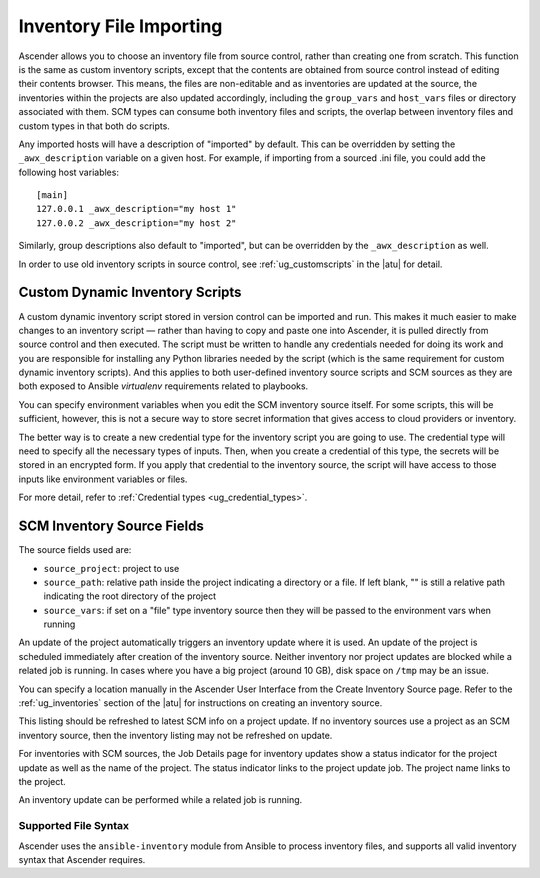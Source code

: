 .. _ag_inv_import:

Inventory File Importing
=========================

.. index::
   single: inventory file importing
   single: inventory scripts; custom

Ascender allows you to choose an inventory file from source control, rather than creating one from scratch. This function is the same as custom inventory scripts, except that the contents are obtained from source control instead of editing their contents browser. This means, the files are non-editable and as inventories are updated at the source, the inventories within the projects are also updated accordingly, including the ``group_vars`` and ``host_vars`` files or directory associated with them. SCM types can consume both inventory files and scripts, the overlap between inventory files and custom types in that both do scripts.

Any imported hosts will have a description of "imported" by default. This can be overridden by setting the ``_awx_description`` variable on a given host. For example, if importing from a sourced .ini file, you could add the following host variables:

::

	[main]
	127.0.0.1 _awx_description="my host 1"
	127.0.0.2 _awx_description="my host 2"

Similarly, group descriptions also default to "imported", but can be overridden by the ``_awx_description`` as well.

In order to use old inventory scripts in source control, see :ref:`ug_customscripts` in the |atu| for detail.


Custom Dynamic Inventory Scripts
---------------------------------

A custom dynamic inventory script stored in version control can be imported and run. This makes it much easier to make changes to an inventory script — rather than having to copy and paste one into Ascender, it is pulled directly from source control and then executed. The script must be written to handle any credentials needed for doing its work and you are responsible for installing any Python libraries needed by the script (which is the same requirement for custom dynamic inventory scripts). And this applies to both user-defined inventory source scripts and SCM sources as they are both exposed to Ansible *virtualenv* requirements related to playbooks.

You can specify environment variables when you edit the SCM inventory source itself. For some scripts, this will be sufficient, however, this is not a secure way to store secret information that gives access to cloud providers or inventory.

The better way is to create a new credential type for the inventory script you are going to use. The credential type will need to specify all the necessary types of inputs. Then, when you create a credential of this type, the secrets will be stored in an encrypted form. If you apply that credential to the inventory source, the script will have access to those inputs like environment variables or files. 

For more detail, refer to :ref:`Credential types <ug_credential_types>`.


SCM Inventory Source Fields
-----------------------------

The source fields used are:

- ``source_project``: project to use

- ``source_path``: relative path inside the project indicating a directory or a file. If left blank, "" is still a relative path indicating the root directory of the project

- ``source_vars``: if set on a "file" type inventory source then they will be passed to the environment vars when running

An update of the project automatically triggers an inventory update where it is used. An update of the project is scheduled immediately after creation of the inventory source. Neither inventory nor project updates are blocked while a related job is running. In cases where you have a big project (around 10 GB), disk space on ``/tmp`` may be an issue.

You can specify a location manually in the Ascender User Interface from the Create Inventory Source page. Refer to the :ref:`ug_inventories` section of the |atu| for instructions on creating an inventory source.

This listing should be refreshed to latest SCM info on a project update. If no inventory sources use a project as an SCM inventory source, then the inventory listing may not be refreshed on update.

For inventories with SCM sources, the Job Details page for inventory updates show a status indicator for the project update as well as the name of the project. The status indicator links to the project update job. The project name links to the project.

.. image:: ../common/images/jobs-details-scm-sourced-inventories.png

An inventory update can be performed while a related job is running.


Supported File Syntax
^^^^^^^^^^^^^^^^^^^^^^

Ascender uses the ``ansible-inventory`` module from Ansible to process inventory files, and supports all valid inventory syntax that Ascender requires.

